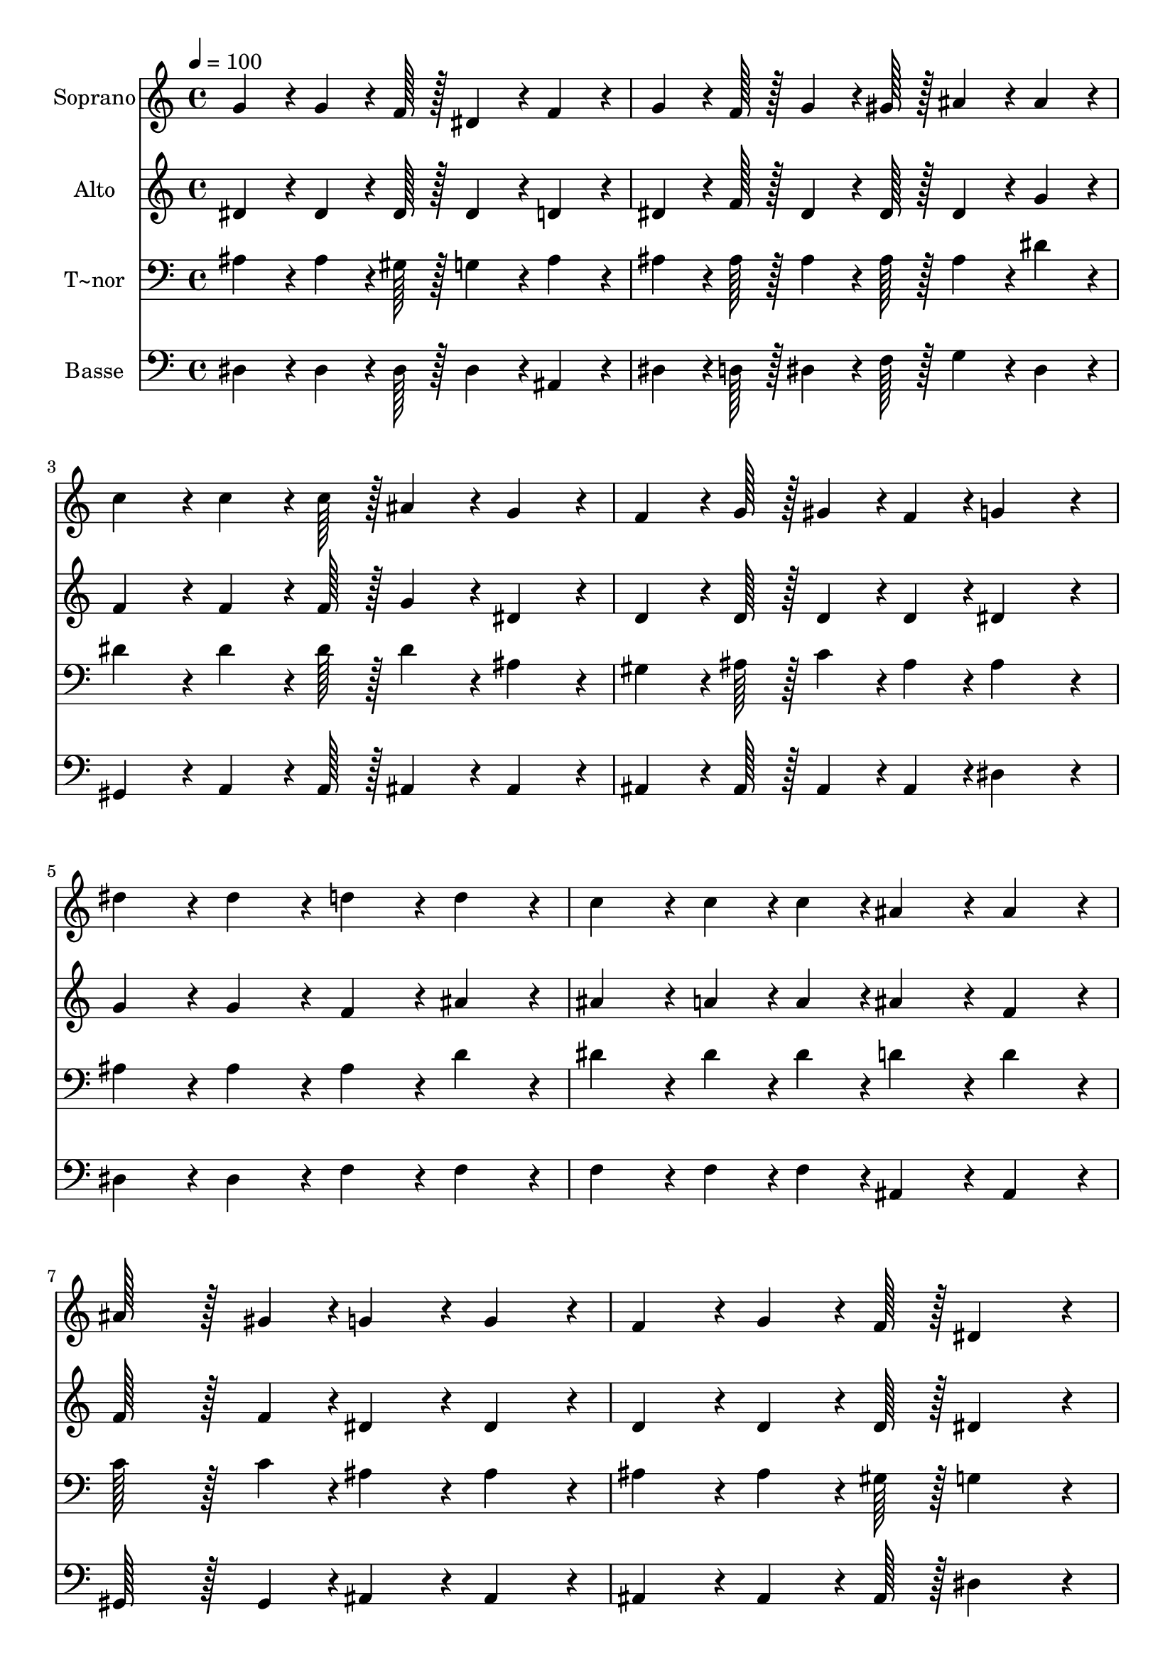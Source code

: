 % Lily was here -- automatically converted by c:/Program Files (x86)/LilyPond/usr/bin/midi2ly.py from output/410.mid
\version "2.14.0"

\layout {
  \context {
    \Voice
    \remove "Note_heads_engraver"
    \consists "Completion_heads_engraver"
    \remove "Rest_engraver"
    \consists "Completion_rest_engraver"
  }
}

trackAchannelA = {
  
  \time 4/4 
  
  \tempo 4 = 100 
  \skip 1*15 
  \time 6/4 
  
}

trackA = <<
  \context Voice = voiceA \trackAchannelA
>>


trackBchannelA = {
  
  \set Staff.instrumentName = "Soprano"
  
  \time 4/4 
  
  \tempo 4 = 100 
  \skip 1*15 
  \time 6/4 
  
}

trackBchannelB = \relative c {
  g''4*86/96 r4*10/96 g4*64/96 r4*8/96 f128*7 r128 dis4*86/96 r4*10/96 f4*86/96 
  r4*10/96 g4*64/96 r4*8/96 f128*7 r128 g4*64/96 r4*8/96 gis128*7 
  r128 
  | % 2
  ais4*86/96 r4*10/96 ais4*86/96 r4*10/96 c4*86/96 r4*10/96 c4*64/96 
  r4*8/96 c128*7 r128 ais4*86/96 r4*10/96 g4*86/96 r4*10/96 
  | % 3
  f4*64/96 r4*8/96 g128*7 r128 gis4*43/96 r4*5/96 f4*43/96 r4*5/96 g4*172/96 
  r4*20/96 dis'4*86/96 r4*10/96 dis4*86/96 r4*10/96 
  | % 4
  d4*86/96 r4*10/96 d4*86/96 r4*10/96 c4*86/96 r4*10/96 c4*43/96 
  r4*5/96 c4*43/96 r4*5/96 ais4*86/96 r4*10/96 ais4*86/96 r4*10/96 
  | % 5
  ais128*43 r128*5 gis4*43/96 r4*5/96 g4*86/96 r4*10/96 g4*86/96 
  r4*10/96 f4*86/96 r4*10/96 g4*64/96 r4*8/96 f128*7 r128 
  | % 6
  dis4*172/96 r4*20/96 ais'4*64/96 r4*8/96 c128*7 r128 ais4*43/96 
  r4*5/96 g4*43/96 r4*5/96 dis'4*64/96 r4*8/96 dis128*7 r128 dis4*43/96 
  r4*5/96 c4*43/96 r4*5/96 
  | % 7
  ais4*64/96 r4*8/96 c128*7 r128 ais4*43/96 r4*5/96 g4*43/96 
  r4*5/96 f4*86/96 r4*10/96 f4*86/96 r4*10/96 f4*86/96 r4*10/96 f4*64/96 
  r4*8/96 g128*7 r128 
  | % 8
  gis4*43/96 r4*5/96 c4*43/96 r4*5/96 ais4*43/96 r4*5/96 gis4*43/96 
  r4*5/96 g4*86/96 r4*10/96 gis4*64/96 r4*8/96 gis128*7 r128 ais4*172/96 
  r4*20/96 
  | % 9
  ais4*64/96 r4*8/96 c128*7 r128 ais4*43/96 r4*5/96 g4*43/96 
  r4*5/96 dis'4*64/96 r4*8/96 dis128*7 r128 dis4*43/96 r4*5/96 c4*43/96 
  r4*5/96 ais4*64/96 r4*8/96 c128*7 r128 ais4*43/96 r4*5/96 g4*43/96 
  r4*5/96 
  | % 10
  f4*86/96 r4*10/96 f4*86/96 r4*10/96 c'4*86/96 r4*10/96 gis4*64/96 
  r4*8/96 c128*7 r128 ais4*86/96 r4*10/96 g4*86/96 r4*10/96 
  | % 11
  f4*86/96 r4*10/96 g4*64/96 r4*8/96 f128*7 r128 dis4*172/96 
}

trackB = <<
  \context Voice = voiceA \trackBchannelA
  \context Voice = voiceB \trackBchannelB
>>


trackCchannelA = {
  
  \set Staff.instrumentName = "Alto"
  
  \time 4/4 
  
  \tempo 4 = 100 
  \skip 1*15 
  \time 6/4 
  
}

trackCchannelB = \relative c {
  dis'4*86/96 r4*10/96 dis4*64/96 r4*8/96 dis128*7 r128 dis4*86/96 
  r4*10/96 d4*86/96 r4*10/96 dis4*64/96 r4*8/96 f128*7 r128 dis4*64/96 
  r4*8/96 dis128*7 r128 
  | % 2
  dis4*86/96 r4*10/96 g4*86/96 r4*10/96 f4*86/96 r4*10/96 f4*64/96 
  r4*8/96 f128*7 r128 g4*86/96 r4*10/96 dis4*86/96 r4*10/96 
  | % 3
  d4*64/96 r4*8/96 d128*7 r128 d4*43/96 r4*5/96 d4*43/96 r4*5/96 dis4*172/96 
  r4*20/96 g4*86/96 r4*10/96 g4*86/96 r4*10/96 
  | % 4
  f4*86/96 r4*10/96 ais4*86/96 r4*10/96 ais4*86/96 r4*10/96 a4*43/96 
  r4*5/96 a4*43/96 r4*5/96 ais4*86/96 r4*10/96 f4*86/96 r4*10/96 
  | % 5
  f128*43 r128*5 f4*43/96 r4*5/96 dis4*86/96 r4*10/96 dis4*86/96 
  r4*10/96 d4*86/96 r4*10/96 d4*64/96 r4*8/96 d128*7 r128 
  | % 6
  dis4*172/96 r4*20/96 g4*64/96 r4*8/96 gis128*7 r128 g4*43/96 
  r4*5/96 dis4*43/96 r4*5/96 g4*64/96 r4*8/96 g128*7 r128 gis4*43/96 
  r4*5/96 gis4*43/96 r4*5/96 
  | % 7
  g4*64/96 r4*8/96 gis128*7 r128 g4*43/96 r4*5/96 dis4*43/96 
  r4*5/96 dis4*86/96 r4*10/96 d4*86/96 r4*10/96 d4*86/96 r4*10/96 d4*64/96 
  r4*8/96 dis128*7 r128 
  | % 8
  d4*43/96 r4*5/96 gis4*43/96 r4*5/96 g4*43/96 r4*5/96 f4*43/96 
  r4*5/96 dis4*86/96 r4*10/96 dis4*64/96 r4*8/96 dis128*7 r128 dis4*172/96 
  r4*20/96 
  | % 9
  g4*64/96 r4*8/96 gis128*7 r128 g4*43/96 r4*5/96 dis4*43/96 
  r4*5/96 g4*64/96 r4*8/96 g128*7 r128 gis4*43/96 r4*5/96 gis4*43/96 
  r4*5/96 g4*64/96 r4*8/96 gis128*7 r128 g4*43/96 r4*5/96 dis4*43/96 
  r4*5/96 
  | % 10
  dis4*86/96 r4*10/96 d4*86/96 r4*10/96 dis4*86/96 r4*10/96 dis4*64/96 
  r4*8/96 dis128*7 r128 dis4*86/96 r4*10/96 dis4*86/96 r4*10/96 
  | % 11
  d4*86/96 r4*10/96 d4*86/96 r4*10/96 dis4*172/96 
}

trackC = <<
  \context Voice = voiceA \trackCchannelA
  \context Voice = voiceB \trackCchannelB
>>


trackDchannelA = {
  
  \set Staff.instrumentName = "T~nor"
  
  \time 4/4 
  
  \tempo 4 = 100 
  \skip 1*15 
  \time 6/4 
  
}

trackDchannelB = \relative c {
  ais'4*86/96 r4*10/96 ais4*64/96 r4*8/96 gis128*7 r128 g4*86/96 
  r4*10/96 ais4*86/96 r4*10/96 ais4*64/96 r4*8/96 ais128*7 r128 ais4*64/96 
  r4*8/96 ais128*7 r128 
  | % 2
  ais4*86/96 r4*10/96 dis4*86/96 r4*10/96 dis4*86/96 r4*10/96 dis4*64/96 
  r4*8/96 dis128*7 r128 dis4*86/96 r4*10/96 ais4*86/96 r4*10/96 
  | % 3
  gis4*64/96 r4*8/96 ais128*7 r128 c4*43/96 r4*5/96 ais4*43/96 
  r4*5/96 ais4*172/96 r4*20/96 ais4*86/96 r4*10/96 ais4*86/96 r4*10/96 
  | % 4
  ais4*86/96 r4*10/96 d4*86/96 r4*10/96 dis4*86/96 r4*10/96 dis4*43/96 
  r4*5/96 dis4*43/96 r4*5/96 d4*86/96 r4*10/96 d4*86/96 r4*10/96 
  | % 5
  c128*43 r128*5 c4*43/96 r4*5/96 ais4*86/96 r4*10/96 ais4*86/96 
  r4*10/96 ais4*86/96 r4*10/96 ais4*64/96 r4*8/96 gis128*7 r128 
  | % 6
  g4*172/96 r4*20/96 dis'4*86/96 r4*10/96 dis4*43/96 r4*5/96 ais4*43/96 
  r4*5/96 ais4*64/96 r4*8/96 ais128*7 r128 c4*43/96 r4*5/96 dis4*43/96 
  r4*5/96 
  | % 7
  dis4*64/96 r4*8/96 dis128*7 r128 dis4*43/96 r4*5/96 ais4*43/96 
  r4*5/96 ais4*86/96 r4*10/96 ais4*86/96 r4*10/96 ais4*86/96 r4*10/96 gis4*64/96 
  r4*8/96 g128*7 r128 
  | % 8
  f4*43/96 r4*5/96 ais4*43/96 r4*5/96 ais4*43/96 r4*5/96 ais4*43/96 
  r4*5/96 ais4*86/96 r4*10/96 ais4*64/96 r4*8/96 ais128*7 r128 ais4*172/96 
  r4*20/96 
  | % 9
  dis4*86/96 r4*10/96 dis4*43/96 r4*5/96 ais4*43/96 r4*5/96 ais4*64/96 
  r4*8/96 ais128*7 r128 c4*43/96 r4*5/96 dis4*43/96 r4*5/96 dis4*64/96 
  r4*8/96 dis128*7 r128 dis4*43/96 r4*5/96 ais4*43/96 r4*5/96 
  | % 10
  ais4*86/96 r4*10/96 ais4*86/96 r4*10/96 c4*86/96 r4*10/96 c4*64/96 
  r4*8/96 gis128*7 r128 g4*86/96 r4*10/96 ais4*86/96 r4*10/96 
  | % 11
  ais4*86/96 r4*10/96 ais4*64/96 r4*8/96 gis128*7 r128 g4*172/96 
}

trackD = <<

  \clef bass
  
  \context Voice = voiceA \trackDchannelA
  \context Voice = voiceB \trackDchannelB
>>


trackEchannelA = {
  
  \set Staff.instrumentName = "Basse"
  
  \time 4/4 
  
  \tempo 4 = 100 
  \skip 1*15 
  \time 6/4 
  
}

trackEchannelB = \relative c {
  dis4*86/96 r4*10/96 dis4*64/96 r4*8/96 dis128*7 r128 dis4*86/96 
  r4*10/96 ais4*86/96 r4*10/96 dis4*64/96 r4*8/96 d128*7 r128 dis4*64/96 
  r4*8/96 f128*7 r128 
  | % 2
  g4*86/96 r4*10/96 dis4*86/96 r4*10/96 gis,4*86/96 r4*10/96 a4*64/96 
  r4*8/96 a128*7 r128 ais4*86/96 r4*10/96 ais4*86/96 r4*10/96 
  | % 3
  ais4*64/96 r4*8/96 ais128*7 r128 ais4*43/96 r4*5/96 ais4*43/96 
  r4*5/96 dis4*172/96 r4*20/96 dis4*86/96 r4*10/96 dis4*86/96 r4*10/96 
  | % 4
  f4*86/96 r4*10/96 f4*86/96 r4*10/96 f4*86/96 r4*10/96 f4*43/96 
  r4*5/96 f4*43/96 r4*5/96 ais,4*86/96 r4*10/96 ais4*86/96 r4*10/96 
  | % 5
  gis128*43 r128*5 gis4*43/96 r4*5/96 ais4*86/96 r4*10/96 ais4*86/96 
  r4*10/96 ais4*86/96 r4*10/96 ais4*64/96 r4*8/96 ais128*7 r128 
  | % 6
  dis4*172/96 r4*20/96 dis4*86/96 r4*10/96 dis4*43/96 r4*5/96 dis4*43/96 
  r4*5/96 dis4*64/96 r4*8/96 dis128*7 r128 dis4*43/96 r4*5/96 dis4*43/96 
  r4*5/96 
  | % 7
  dis4*64/96 r4*8/96 dis128*7 r128 dis4*43/96 r4*5/96 dis4*43/96 
  r4*5/96 ais4*86/96 r4*10/96 ais4*86/96 r4*10/96 ais4*86/96 r4*10/96 ais4*64/96 
  r4*8/96 ais128*7 r128 
  | % 8
  ais4*86/96 r4*10/96 c4*43/96 r4*5/96 d4*43/96 r4*5/96 dis4*86/96 
  r4*10/96 f4*64/96 r4*8/96 f128*7 r128 g4*172/96 r4*20/96 
  | % 9
  dis4*86/96 r4*10/96 dis4*43/96 r4*5/96 dis4*43/96 r4*5/96 dis4*64/96 
  r4*8/96 dis128*7 r128 dis4*43/96 r4*5/96 dis4*43/96 r4*5/96 dis4*64/96 
  r4*8/96 dis128*7 r128 dis4*43/96 r4*5/96 dis4*43/96 r4*5/96 
  | % 10
  ais4*86/96 r4*10/96 ais4*86/96 r4*10/96 gis4*86/96 r4*10/96 gis4*64/96 
  r4*8/96 gis128*7 r128 ais4*86/96 r4*10/96 ais4*86/96 r4*10/96 
  | % 11
  ais4*86/96 r4*10/96 ais4*86/96 r4*10/96 dis4*172/96 
}

trackE = <<

  \clef bass
  
  \context Voice = voiceA \trackEchannelA
  \context Voice = voiceB \trackEchannelB
>>


\score {
  <<
    \context Staff=trackB \trackA
    \context Staff=trackB \trackB
    \context Staff=trackC \trackA
    \context Staff=trackC \trackC
    \context Staff=trackD \trackA
    \context Staff=trackD \trackD
    \context Staff=trackE \trackA
    \context Staff=trackE \trackE
  >>
  \layout {}
  \midi {}
}
